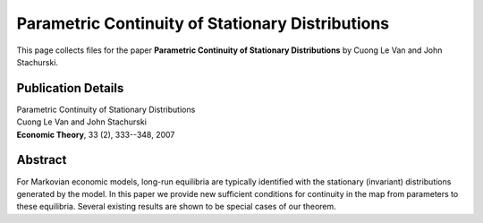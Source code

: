 
.. _parametric_cont:

******************************************************************************
Parametric Continuity of Stationary Distributions
******************************************************************************

This page collects files for the paper **Parametric Continuity of Stationary Distributions**
by Cuong Le Van and John Stachurski.

Publication Details
-----------------------

| Parametric Continuity of Stationary Distributions
| Cuong Le Van and John Stachurski
| **Economic Theory**, 33 (2), 333--348, 2007 

Abstract
----------

For Markovian economic models, long-run equilibria are typically identified
with the stationary (invariant) distributions generated by the model. In
this paper we provide new sufficient conditions for continuity in the map
from parameters to these equilibria.  Several existing results are shown to
be special cases of our theorem. 

